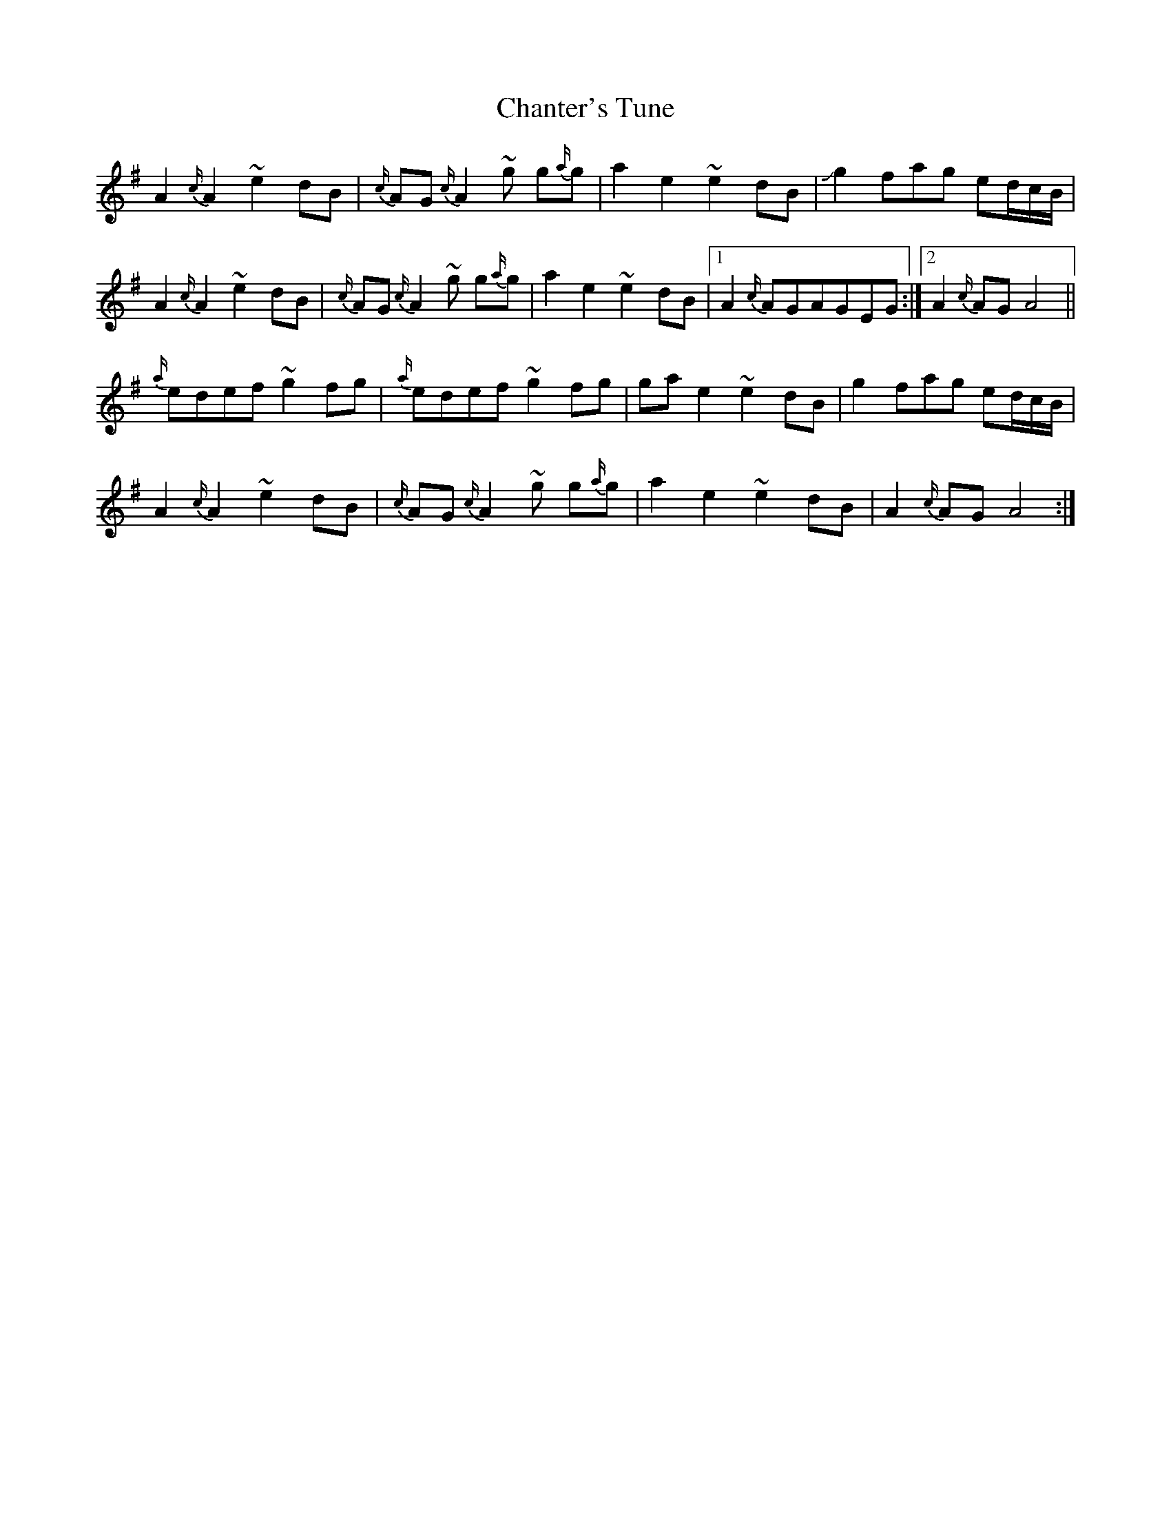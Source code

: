 X: 6761
T: Chanter's Tune
R: march
M: 
K: Adorian
A2{c/}A2 ~e2dB|{c/}AG{c/}A2 ~g g{a/}g|a2e2 ~e2dB|!slide!g2fag ed/c/B/|
A2{c/}A2 ~e2dB|{c/}AG{c/}A2 ~g g{a/}g|a2e2 ~e2dB|1 A2 {c/}AGAGEG:|2 A2 {c/}AGA4||
{a/}edef ~g2fg|{a/}edef ~g2fg|gae2 ~e2dB|g2fag ed/c/B/|
A2{c/}A2 ~e2dB|{c/}AG{c/}A2 ~g g{a/}g|a2e2 ~e2dB|A2 {c/}AGA4:|

